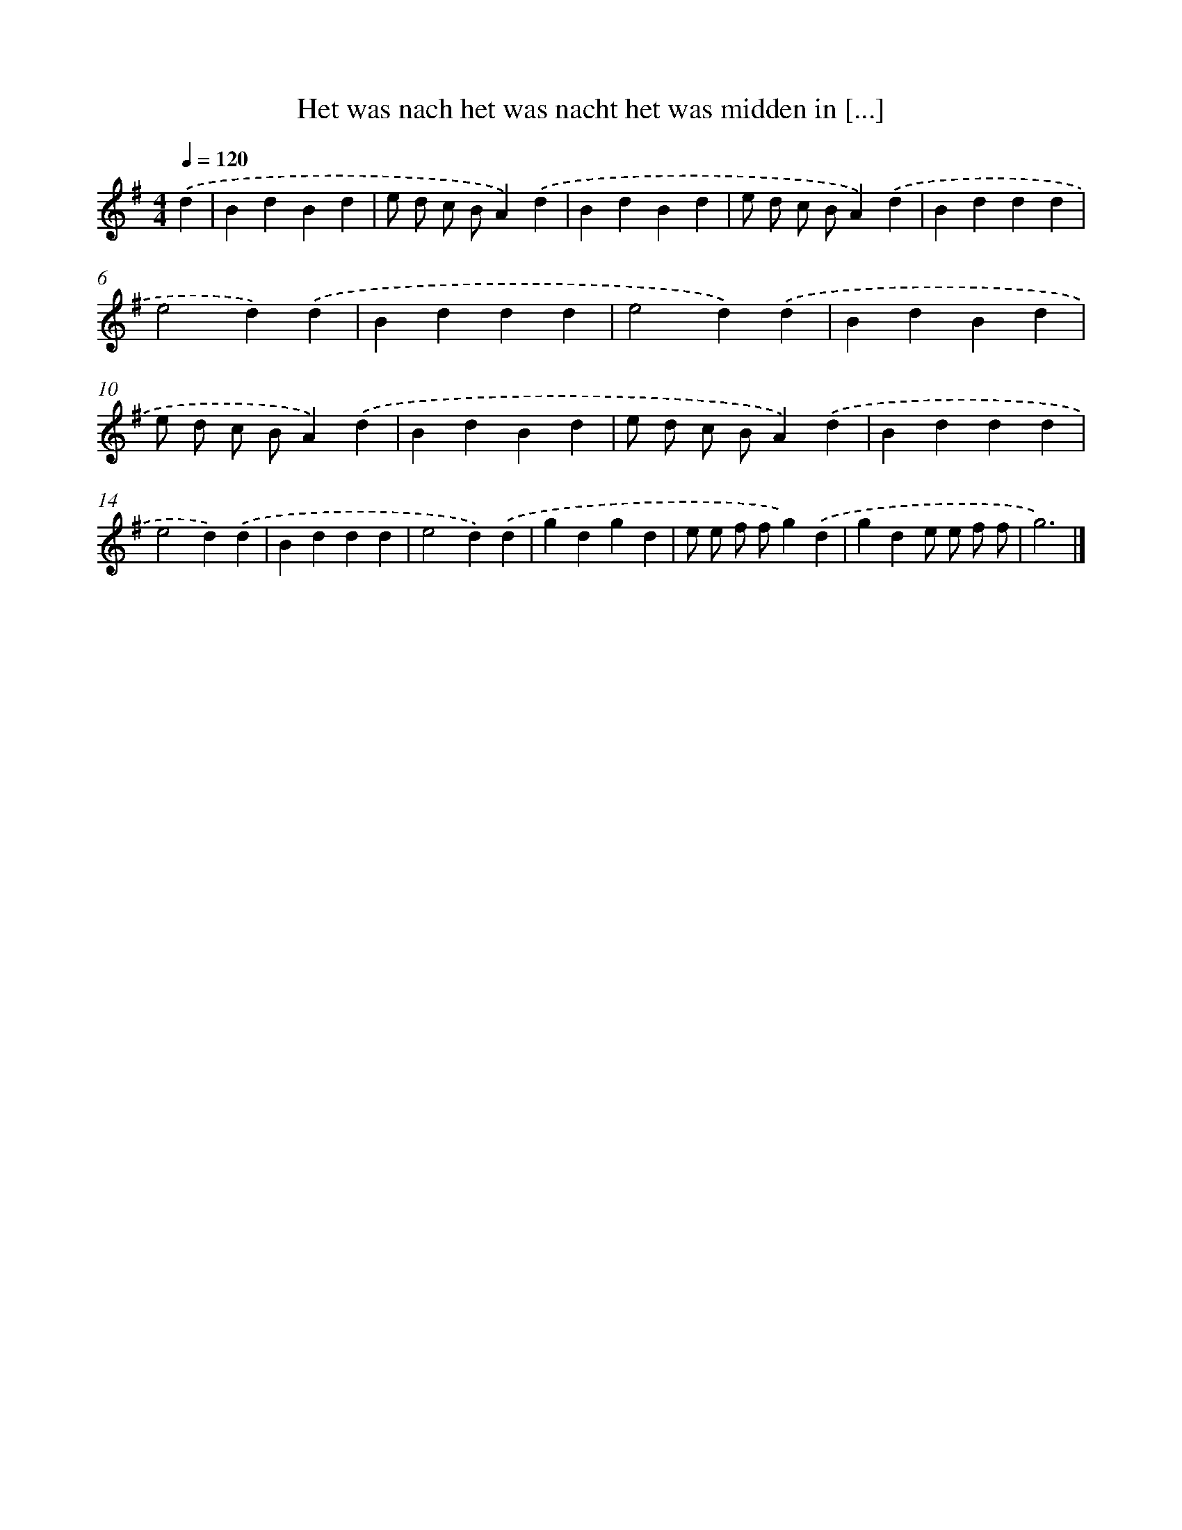 X: 2934
T: Het was nach het was nacht het was midden in [...]
%%abc-version 2.0
%%abcx-abcm2ps-target-version 5.9.1 (29 Sep 2008)
%%abc-creator hum2abc beta
%%abcx-conversion-date 2018/11/01 14:35:55
%%humdrum-veritas 2585220440
%%humdrum-veritas-data 3321848123
%%continueall 1
%%barnumbers 0
L: 1/4
M: 4/4
Q: 1/4=120
K: G clef=treble
.('d [I:setbarnb 1]|
BdBd |
e/ d/ c/ B/A).('d |
BdBd |
e/ d/ c/ B/A).('d |
Bddd |
e2d).('d |
Bddd |
e2d).('d |
BdBd |
e/ d/ c/ B/A).('d |
BdBd |
e/ d/ c/ B/A).('d |
Bddd |
e2d).('d |
Bddd |
e2d).('d |
gdgd |
e/ e/ f/ f/g).('d |
gde/ e/ f/ f/ |
g3) |]
